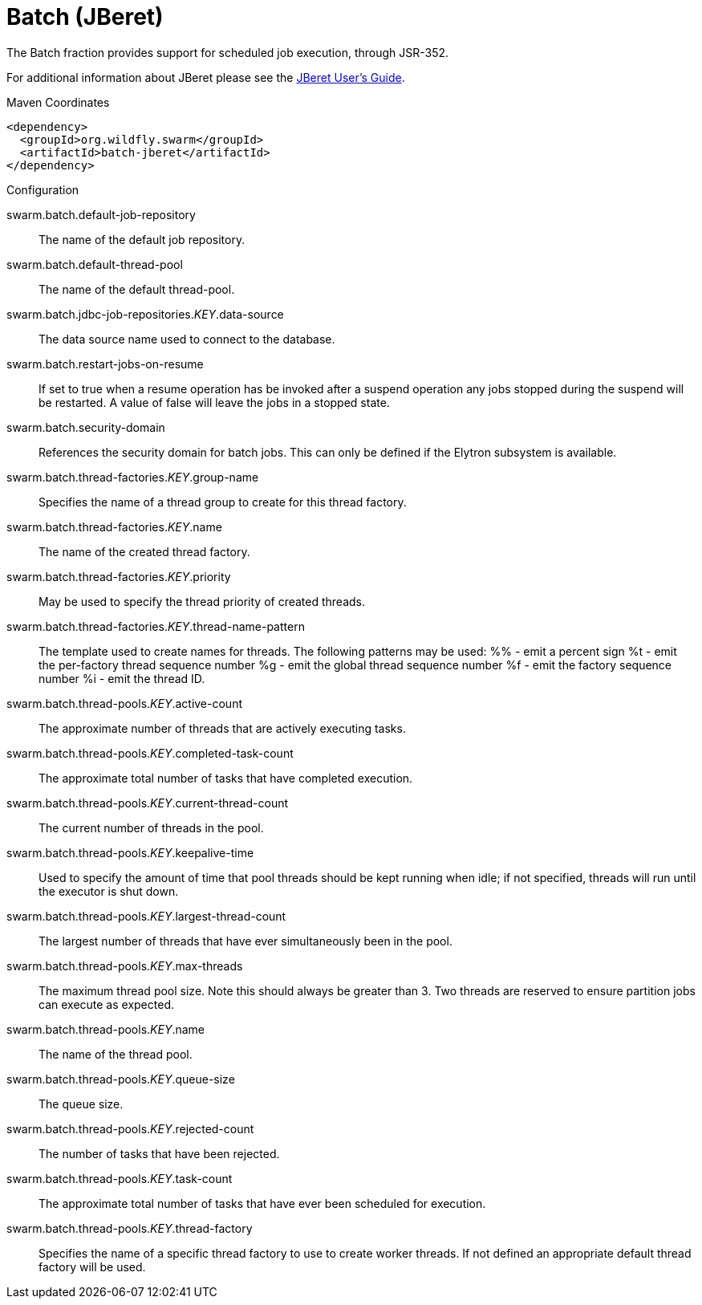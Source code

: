 = Batch (JBeret)

The Batch fraction provides support for scheduled job execution,
through JSR-352.

For additional information about JBeret please see the
https://jberet.gitbooks.io/jberet-user-guide/content/[JBeret User's Guide].



.Maven Coordinates
[source,xml]
----
<dependency>
  <groupId>org.wildfly.swarm</groupId>
  <artifactId>batch-jberet</artifactId>
</dependency>
----

.Configuration

swarm.batch.default-job-repository:: 
The name of the default job repository.

swarm.batch.default-thread-pool:: 
The name of the default thread-pool.

swarm.batch.jdbc-job-repositories._KEY_.data-source:: 
The data source name used to connect to the database.

swarm.batch.restart-jobs-on-resume:: 
If set to true when a resume operation has be invoked after a suspend operation any jobs stopped during the suspend will be restarted. A value of false will leave the jobs in a stopped state.

swarm.batch.security-domain:: 
References the security domain for batch jobs. This can only be defined if the Elytron subsystem is available.

swarm.batch.thread-factories._KEY_.group-name:: 
Specifies the name of a  thread group to create for this thread factory.

swarm.batch.thread-factories._KEY_.name:: 
The name of the created thread factory.

swarm.batch.thread-factories._KEY_.priority:: 
May be used to specify the thread priority of created threads.

swarm.batch.thread-factories._KEY_.thread-name-pattern:: 
The template used to create names for threads.  The following patterns may be used:
	%% - emit a percent sign
	%t - emit the per-factory thread sequence number
	%g - emit the global thread sequence number
	%f - emit the factory sequence number
	%i - emit the thread ID.

swarm.batch.thread-pools._KEY_.active-count:: 
The approximate number of threads that are actively executing tasks.

swarm.batch.thread-pools._KEY_.completed-task-count:: 
The approximate total number of tasks that have completed execution.

swarm.batch.thread-pools._KEY_.current-thread-count:: 
The current number of threads in the pool.

swarm.batch.thread-pools._KEY_.keepalive-time:: 
Used to specify the amount of time that pool threads should be kept running when idle; if not specified, threads will run until the executor is shut down.

swarm.batch.thread-pools._KEY_.largest-thread-count:: 
The largest number of threads that have ever simultaneously been in the pool.

swarm.batch.thread-pools._KEY_.max-threads:: 
The maximum thread pool size. Note this should always be greater than 3. Two threads are reserved to ensure partition jobs can execute as expected.

swarm.batch.thread-pools._KEY_.name:: 
The name of the thread pool.

swarm.batch.thread-pools._KEY_.queue-size:: 
The queue size.

swarm.batch.thread-pools._KEY_.rejected-count:: 
The number of tasks that have been rejected.

swarm.batch.thread-pools._KEY_.task-count:: 
The approximate total number of tasks that have ever been scheduled for execution.

swarm.batch.thread-pools._KEY_.thread-factory:: 
Specifies the name of a specific thread factory to use to create worker threads. If not defined an appropriate default thread factory will be used.


